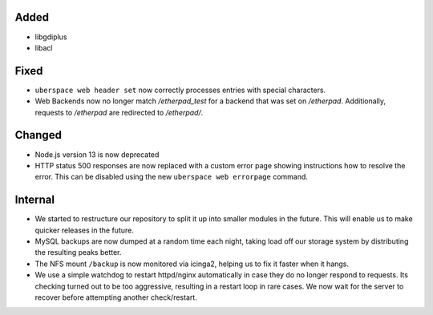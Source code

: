 Added
-----

* libgdiplus
* libacl

Fixed
-----

* ``uberspace web header set`` now correctly processes entries with special
  characters.
* Web Backends now no longer match `/etherpad_test` for a backend that was
  set on `/etherpad`. Additionally, requests to `/etherpad` are redirected
  to `/etherpad/`.

Changed
-------

* Node.js version 13 is now deprecated
* HTTP status 500 responses are now replaced with a custom error page
  showing instructions how to resolve the error. This can be disabled using
  the new ``uberspace web errorpage`` command.

Internal
--------

* We started to restructure our repository to split it up into smaller
  modules in the future. This will enable us to make quicker releases in the
  future.
* MySQL backups are now dumped at a random time each night, taking load off
  our storage system by distributing the resulting peaks better.
* The NFS mount ``/backup`` is now monitored via icinga2, helping us to
  fix it faster when it hangs.
* We use a simple watchdog to restart httpd/nginx automatically in case
  they do no longer respond to requests. Its checking turned out to be too
  aggressive, resulting in a restart loop in rare cases. We now wait for
  the server to recover before attempting another check/restart.
